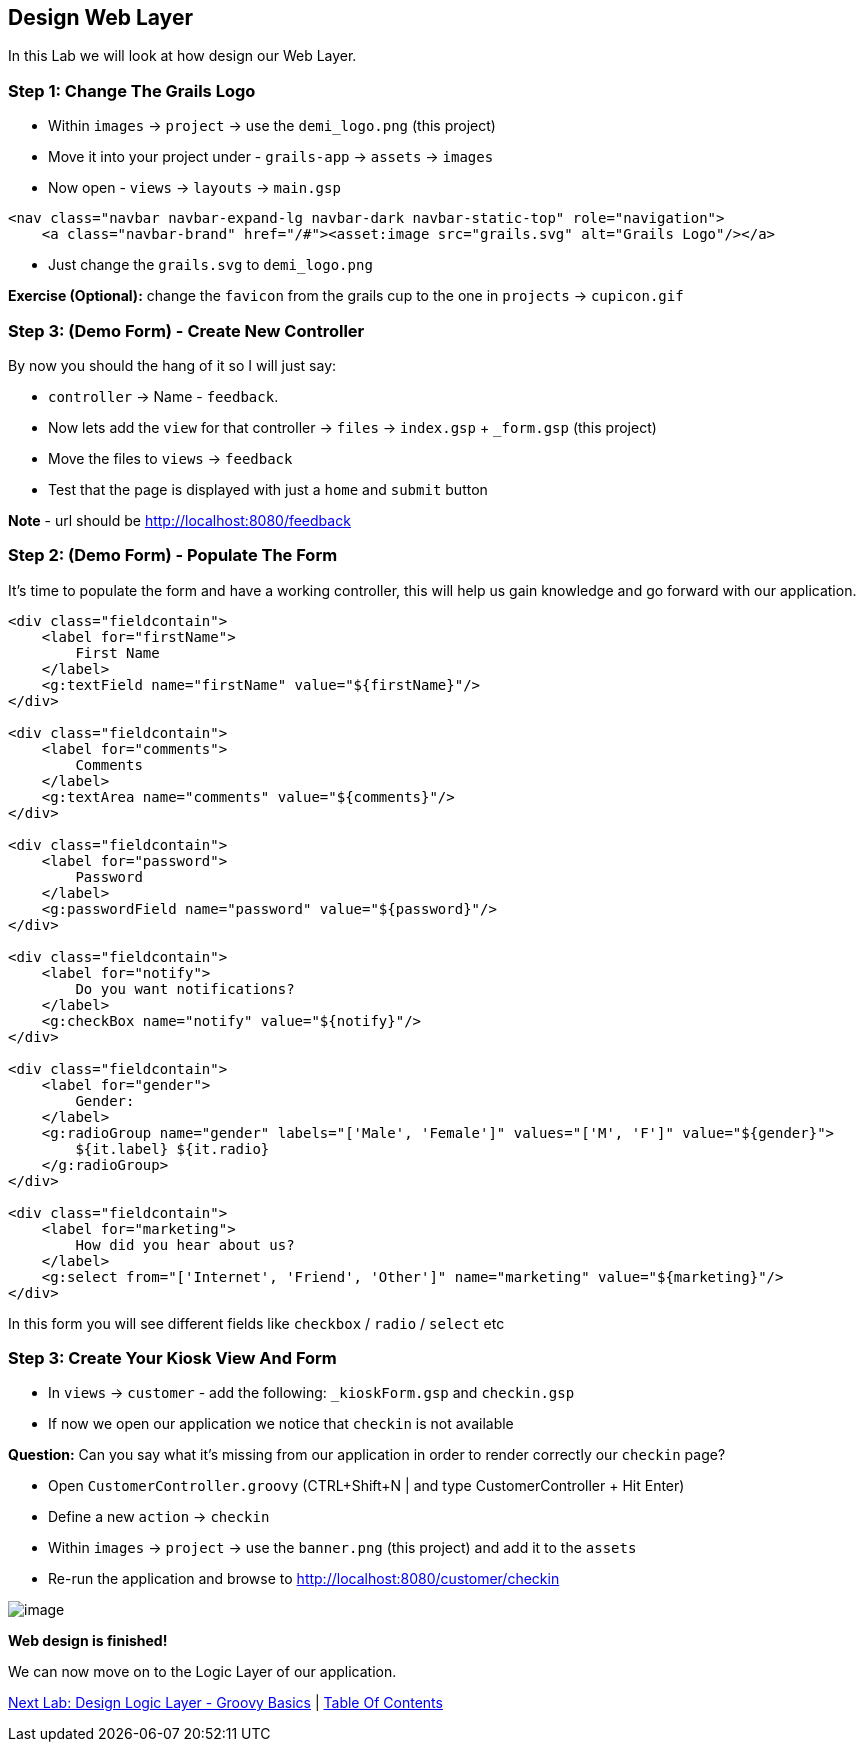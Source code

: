 [[create-mvc]]
== Design Web Layer

In this Lab we will look at how design our Web Layer.

=== Step 1: Change The Grails Logo

- Within `images` -> `project` -> use the `demi_logo.png` (this project)
- Move it into your project under - `grails-app` -> `assets` -> `images`
- Now open - `views` -> `layouts` -> `main.gsp`

[source,html]
----
<nav class="navbar navbar-expand-lg navbar-dark navbar-static-top" role="navigation">
    <a class="navbar-brand" href="/#"><asset:image src="grails.svg" alt="Grails Logo"/></a>
----

- Just change the `grails.svg` to `demi_logo.png`

*Exercise (Optional):* change the `favicon` from the grails cup to the one in `projects` -> `cupicon.gif`

=== Step 3: (Demo Form) - Create New Controller

By now you should the hang of it so I will just say:

- `controller` -> Name - `feedback`.
- Now lets add the `view` for that controller -> `files` -> `index.gsp` + `_form.gsp` (this project)
- Move the files to `views` -> `feedback`
- Test that the page is displayed with just a `home` and `submit` button

*Note* - url should be http://localhost:8080/feedback


=== Step 2: (Demo Form) - Populate The Form

It's time to populate the form and have a working controller, this will help us gain knowledge and go forward with our application.

[source,html]
----
<div class="fieldcontain">
    <label for="firstName">
        First Name
    </label>
    <g:textField name="firstName" value="${firstName}"/>
</div>

<div class="fieldcontain">
    <label for="comments">
        Comments
    </label>
    <g:textArea name="comments" value="${comments}"/>
</div>

<div class="fieldcontain">
    <label for="password">
        Password
    </label>
    <g:passwordField name="password" value="${password}"/>
</div>

<div class="fieldcontain">
    <label for="notify">
        Do you want notifications?
    </label>
    <g:checkBox name="notify" value="${notify}"/>
</div>

<div class="fieldcontain">
    <label for="gender">
        Gender:
    </label>
    <g:radioGroup name="gender" labels="['Male', 'Female']" values="['M', 'F']" value="${gender}">
        ${it.label} ${it.radio}
    </g:radioGroup>
</div>

<div class="fieldcontain">
    <label for="marketing">
        How did you hear about us?
    </label>
    <g:select from="['Internet', 'Friend', 'Other']" name="marketing" value="${marketing}"/>
</div>
----

In this form you will see different fields like `checkbox` / `radio` / `select` etc

=== Step 3: Create Your Kiosk View And Form

- In `views` -> `customer` - add the following: `_kioskForm.gsp` and `checkin.gsp`
- If now we open our application we notice that `checkin` is not available

*Question:* Can you say what it's missing from our application in order to render correctly our `checkin` page?

- Open `CustomerController.groovy` (CTRL+Shift+N | and type CustomerController + Hit Enter)
- Define a new `action` -> `checkin`
- Within `images` -> `project` -> use the `banner.png` (this project) and add it to the `assets`
- Re-run the application and browse to http://localhost:8080/customer/checkin

image::images/web-view.PNG[image]

*Web design is finished!*

We can now move on to the Logic Layer of our application.

link:5-Design-Logic-Layer.adoc[Next Lab: Design Logic Layer - Groovy Basics] | link:0-Readme.adoc[Table Of Contents]